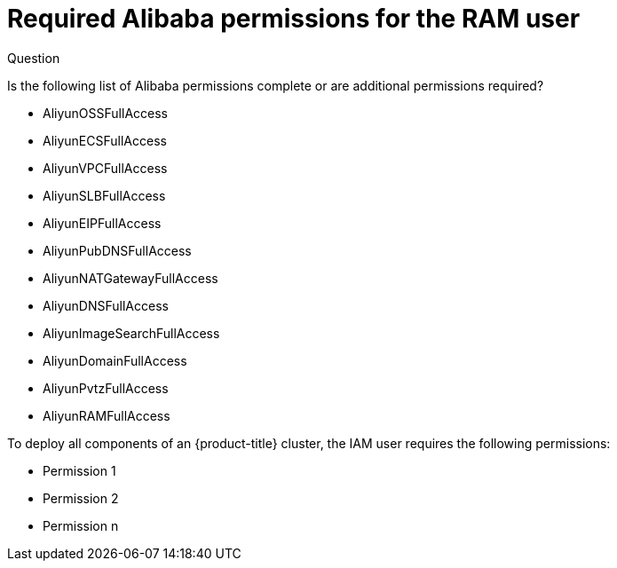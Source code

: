 // Module included in the following assemblies:
//
// * installing/installing_alibaba/installing-alibaba-account.adoc

[id="installation-aws-permissions_{context}"]
= Required Alibaba permissions for the RAM user

.Question

Is the following list of Alibaba permissions complete or are additional permissions required?

* AliyunOSSFullAccess
* AliyunECSFullAccess
* AliyunVPCFullAccess
* AliyunSLBFullAccess
* AliyunEIPFullAccess
* AliyunPubDNSFullAccess
* AliyunNATGatewayFullAccess
* AliyunDNSFullAccess
* AliyunImageSearchFullAccess
* AliyunDomainFullAccess
* AliyunPvtzFullAccess
* AliyunRAMFullAccess

To deploy all components of an {product-title}
cluster, the IAM user requires the following permissions:

* Permission 1
* Permission 2
* Permission n
